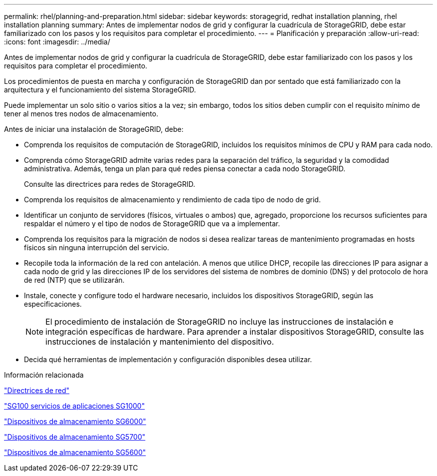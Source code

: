 ---
permalink: rhel/planning-and-preparation.html 
sidebar: sidebar 
keywords: storagegrid, redhat installation planning, rhel installation planning 
summary: Antes de implementar nodos de grid y configurar la cuadrícula de StorageGRID, debe estar familiarizado con los pasos y los requisitos para completar el procedimiento. 
---
= Planificación y preparación
:allow-uri-read: 
:icons: font
:imagesdir: ../media/


[role="lead"]
Antes de implementar nodos de grid y configurar la cuadrícula de StorageGRID, debe estar familiarizado con los pasos y los requisitos para completar el procedimiento.

Los procedimientos de puesta en marcha y configuración de StorageGRID dan por sentado que está familiarizado con la arquitectura y el funcionamiento del sistema StorageGRID.

Puede implementar un solo sitio o varios sitios a la vez; sin embargo, todos los sitios deben cumplir con el requisito mínimo de tener al menos tres nodos de almacenamiento.

Antes de iniciar una instalación de StorageGRID, debe:

* Comprenda los requisitos de computación de StorageGRID, incluidos los requisitos mínimos de CPU y RAM para cada nodo.
* Comprenda cómo StorageGRID admite varias redes para la separación del tráfico, la seguridad y la comodidad administrativa. Además, tenga un plan para qué redes piensa conectar a cada nodo StorageGRID.
+
Consulte las directrices para redes de StorageGRID.

* Comprenda los requisitos de almacenamiento y rendimiento de cada tipo de nodo de grid.
* Identificar un conjunto de servidores (físicos, virtuales o ambos) que, agregado, proporcione los recursos suficientes para respaldar el número y el tipo de nodos de StorageGRID que va a implementar.
* Comprenda los requisitos para la migración de nodos si desea realizar tareas de mantenimiento programadas en hosts físicos sin ninguna interrupción del servicio.
* Recopile toda la información de la red con antelación. A menos que utilice DHCP, recopile las direcciones IP para asignar a cada nodo de grid y las direcciones IP de los servidores del sistema de nombres de dominio (DNS) y del protocolo de hora de red (NTP) que se utilizarán.
* Instale, conecte y configure todo el hardware necesario, incluidos los dispositivos StorageGRID, según las especificaciones.
+

NOTE: El procedimiento de instalación de StorageGRID no incluye las instrucciones de instalación e integración específicas de hardware. Para aprender a instalar dispositivos StorageGRID, consulte las instrucciones de instalación y mantenimiento del dispositivo.

* Decida qué herramientas de implementación y configuración disponibles desea utilizar.


.Información relacionada
link:../network/index.html["Directrices de red"]

link:../sg100-1000/index.html["SG100  servicios de aplicaciones SG1000"]

link:../sg6000/index.html["Dispositivos de almacenamiento SG6000"]

link:../sg5700/index.html["Dispositivos de almacenamiento SG5700"]

link:../sg5600/index.html["Dispositivos de almacenamiento SG5600"]
